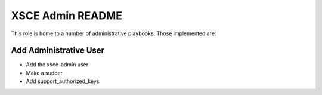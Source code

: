 =================
XSCE Admin README
=================

This role is home to a number of administrative playbooks.  Those implemented are:

Add Administrative User
-----------------------

* Add the xsce-admin user
* Make a sudoer
* Add support_authorized_keys

